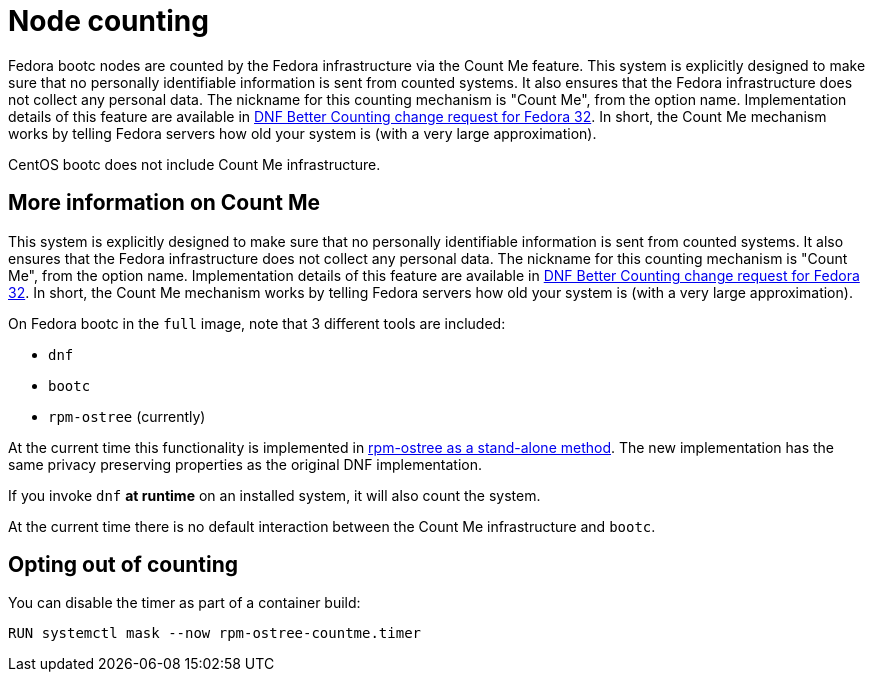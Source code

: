 = Node counting

Fedora bootc nodes are counted by the Fedora infrastructure via the Count Me feature. This system is explicitly designed to make sure that no personally identifiable information is sent from counted systems. It also ensures that the Fedora infrastructure does not collect any personal data. The nickname for this counting mechanism is "Count Me", from the option name. Implementation details of this feature are available in https://fedoraproject.org/wiki/Changes/DNF_Better_Counting[DNF Better Counting change request for Fedora 32]. In short, the Count Me mechanism works by telling Fedora servers how old your system is (with a very large approximation).

CentOS bootc does not include Count Me infrastructure.

== More information on Count Me

This system is explicitly designed to make sure that no personally identifiable information is sent from counted systems. It also ensures that the Fedora infrastructure does not collect any personal data. The nickname for this counting mechanism is "Count Me", from the option name. Implementation details of this feature are available in https://fedoraproject.org/wiki/Changes/DNF_Better_Counting[DNF Better Counting change request for Fedora 32]. In short, the Count Me mechanism works by telling Fedora servers how old your system is (with a very large approximation).

On Fedora bootc in the `full` image, note that 3 different tools are included:

- `dnf`
- `bootc`
- `rpm-ostree` (currently)

At the current time this functionality is implemented in https://coreos.github.io/rpm-ostree/countme/[rpm-ostree as a stand-alone method]. The new implementation has the same privacy preserving properties as the original DNF implementation.

If you invoke `dnf` *at runtime* on an installed system, it will also count the system.

At the current time there is no default interaction between the Count Me infrastructure and `bootc`.

== Opting out of counting

You can disable the timer as part of a container build:

[source,dockerfile]
----
RUN systemctl mask --now rpm-ostree-countme.timer
----
